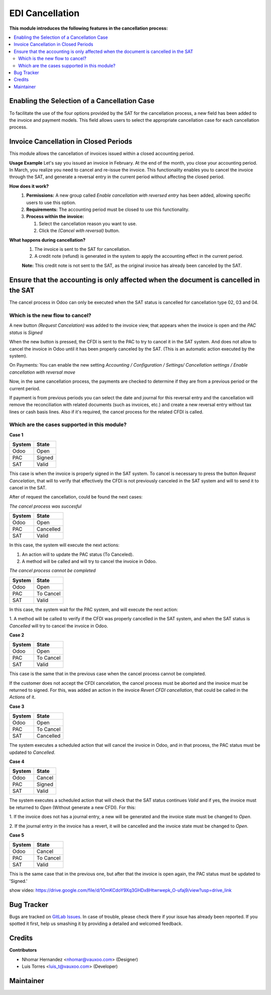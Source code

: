 ================
EDI Cancellation
================

**This module introduces the following features in the cancellation process:**

.. contents::
      :local:

Enabling the Selection of a Cancellation Case
=============================================

To facilitate the use of the four options provided by the SAT for the cancellation process, a new field has been added
to the invoice and payment models. This field allows users to select the appropriate cancellation case for each
cancellation process.

Invoice Cancellation in Closed Periods
======================================

This module allows the cancellation of invoices issued within a closed accounting period.

**Usage Example**
Let's say you issued an invoice in February. At the end of the month, you close your accounting period.
In March, you realize you need to cancel and re-issue the invoice. This functionality enables you to cancel the invoice
through the SAT, and generate a reversal entry in the current period without affecting the closed period.

**How does it work?**
  1. **Permissions:** A new group called `Enable cancellation with reversed entry` has been added, allowing specific users to use this option.
  2. **Requirements:** The accounting period must be closed to use this functionality.
  3. **Process within the invoice:**

     1. Select the cancellation reason you want to use.
     2. Click the `(Cancel with reversal)` button.

**What happens during cancellation?**
  1. The invoice is sent to the SAT for cancellation.
  2. A credit note (refund) is generated in the system to apply the accounting effect in the current period.

  **Note:** This credit note is not sent to the SAT, as the original invoice has already been canceled by the SAT.

Ensure that the accounting is only affected when the document is cancelled in the SAT
=====================================================================================

The cancel process in Odoo can only be executed when the SAT status is cancelled for cancellation type 02, 03 and 04.

Which is the new flow to cancel?
--------------------------------

A new button `(Request Cancelation)` was added to the invoice view, that
appears when the invoice is open and the `PAC status` is `Signed`

When the new button is pressed, the CFDI is sent to the PAC to try to cancel it
in the SAT system. And does not allow to cancel the invoice in Odoo until it has
been properly canceled by the SAT. (This is an automatic action executed by the system).


On Payments:
You can enable the new setting *Accounting / Configuration / Settings/ Cancellation settings / Enable cancellation with reversal move*

Now, in the same cancellation process, the payments are checked to determine if they are from a previous period or the current period.

If payment is from previous periods you can select the date and journal for this reversal entry
and the cancellation will remove the reconciliation with related documents (such as invoices, etc.)
and create a new reversal entry without tax lines or cash basis lines.
Also if it's required, the cancel process for the related CFDI is called.


Which are the cases supported in this module?
---------------------------------------------

**Case 1**

+----------+---------+
| System   | State   |
+==========+=========+
| Odoo     | Open    |
+----------+---------+
| PAC      | Signed  |
+----------+---------+
| SAT      | Valid   |
+----------+---------+

This case is when the invoice is properly signed in the SAT system. To
cancel is necessary to press the button `Request Cancelation`, that will
to verify that effectively the CFDI is not previously canceled in the SAT
system and will to send it to cancel in the SAT.

After of request the cancellation, could be found the next cases:

*The cancel process was succesful*

+----------+------------+
| System   | State      |
+==========+============+
| Odoo     | Open       |
+----------+------------+
| PAC      | Cancelled  |
+----------+------------+
| SAT      | Valid      |
+----------+------------+

In this case, the system will execute the next actions:

1. An action will to update the PAC status (To Canceled).

2. A method will be called and will try to cancel the invoice in Odoo.


*The cancel process cannot be completed*

+----------+------------+
| System   | State      |
+==========+============+
| Odoo     | Open       |
+----------+------------+
| PAC      | To Cancel  |
+----------+------------+
| SAT      | Valid      |
+----------+------------+

In this case, the system wait for the PAC system, and will execute the next
action:

1. A method will be called to verify if the CFDI was properly cancelled in
the SAT system, and when the SAT status is `Cancelled` will try to cancel the
invoice in Odoo.

**Case 2**

+----------+------------+
| System   | State      |
+==========+============+
| Odoo     | Open       |
+----------+------------+
| PAC      | To Cancel  |
+----------+------------+
| SAT      | Valid      |
+----------+------------+

This case is the same that in the previous case when the cancel process
cannot be completed.

If the customer does not accept the CFDI cancelation, the cancel process
must be aborted and the invoice must be returned to signed. For this, was
added an action in the invoice `Revert CFDI cancellation`, that could be
called in the `Actions` of it.


**Case 3**

+----------+------------+
| System   | State      |
+==========+============+
| Odoo     | Open       |
+----------+------------+
| PAC      | To Cancel  |
+----------+------------+
| SAT      | Cancelled  |
+----------+------------+

The system executes a scheduled action that will cancel the invoice in Odoo,
and in that process, the PAC status must be updated to `Cancelled`.


**Case 4**

+----------+------------+
| System   | State      |
+==========+============+
| Odoo     | Cancel     |
+----------+------------+
| PAC      | Signed     |
+----------+------------+
| SAT      | Valid      |
+----------+------------+

The system executes a scheduled action that will check that the SAT status
continues `Valid` and if yes, the invoice must be returned to `Open`
(Without generate a new CFDI). For this:

1. If the invoice does not has a journal entry, a new will be generated and
the invoice state must be changed to `Open`.

2. If the journal entry in the invoice has a revert, it will be cancelled
and the invoice state must be changed to `Open`.

**Case 5**

+----------+------------+
| System   | State      |
+==========+============+
| Odoo     | Cancel     |
+----------+------------+
| PAC      | To Cancel  |
+----------+------------+
| SAT      | Valid      |
+----------+------------+

This is the same case that in the previous one, but after that the
invoice is open again, the PAC status must be updated to 'Signed.'

show video: https://drive.google.com/file/d/1OmKCdoY9Xq3GHDx8Htwrwepk_O-ufaj9/view?usp=drive_link

Bug Tracker
===========

Bugs are tracked on
`GitLab Issues <https://git.vauxoo.com/Vauxoo/mexico/issues>`_.
In case of trouble, please check there if your issue has already been reported.
If you spotted it first, help us smashing it by providing a detailed and
welcomed feedback.

Credits
=======

**Contributors**

* Nhomar Hernandez <nhomar@vauxoo.com> (Designer)
* Luis Torres <luis_t@vauxoo.com> (Developer)

Maintainer
==========

.. image:: https://s3.amazonaws.com/s3.vauxoo.com/description_logo.png
   :alt: Vauxoo
   :target: https://vauxoo.com
